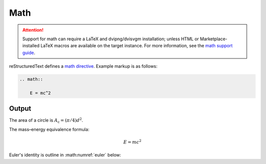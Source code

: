 Math
====

.. attention::

    Support for math can require a LaTeX and dvipng/dvisvgm installation;
    unless HTML or Marketplace-installed LaTeX macros are available on the
    target instance. For more information, see the `math support guide`_.

.. only:: confluence_storage

    .. ifconfig:: confluence_editor == 'v2'

        .. attention::

            Limitations using the Fabric (``v2``) editor:

            - Confluence does not allow image offset alignments in a paragraph.
            - Confluence does not render gracefully SVG-generated images.

reStructuredText defines a `math directive`_. Example markup is as follows:

.. code-block:: none

    .. math::

        E = mc^2

Output
------

The area of a circle is :math:`A_\text{c} = (\pi/4) d^2`.

The mass–energy equivalence formula:

.. math::

    E = mc^2

Euler's identity is outline in :math:numref:`euler` below:

.. math:: e^{i\pi} + 1 = 0
    :label: euler


.. references ------------------------------------------------------------------

.. _math directive: https://docutils.sourceforge.io/docs/ref/rst/directives.html#math
.. _math support guide: https://sphinxcontrib-confluencebuilder.readthedocs.io/guide-math/

